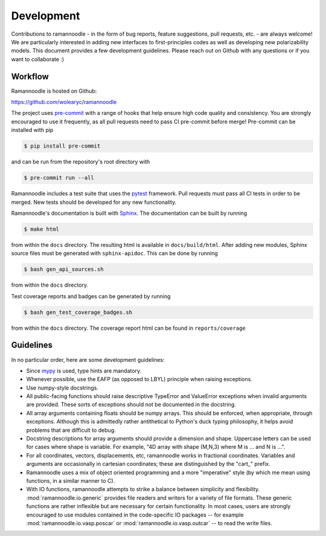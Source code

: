 Development
===========

Contributions to ramannoodle - in the form of bug reports, feature suggestions, pull requests, etc. -  are always welcome! We are particularly interested in adding new interfaces to first-principles codes as well as developing new polarizability models. This document provides a few development guidelines. Please reach out on Github with any questions or if you want to collaborate :)

Workflow
--------

Ramannoodle is hosted on Github:

`https://github.com/wolearyc/ramannoodle <https://github.com/wolearyc/ramannoodle>`_

The project uses `pre-commit <https://pre-commit.com/>`_ with a range of hooks that help ensure high code quality and consistency. You are strongly encouraged to use it frequently, as all pull requests need to pass CI pre-commit before merge! Pre-commit can be installed with pip

.. code-block:: console

      $ pip install pre-commit

and can be run from the repository's root directory with

.. code-block:: console

      $ pre-commit run --all

Ramannoodle includes a test suite that uses the `pytest <https://docs.pytest.org/en/stable/>`_ framework. Pull requests must pass all CI tests in order to be merged. New tests should be developed for any new functionality.

Ramannoodle's documentation is built with `Sphinx <https://www.sphinx-doc.org/en/master/>`_. The documentation can be built by running

.. code-block:: console

      $ make html

from within the ``docs`` directory. The resulting html is available in ``docs/build/html``. After adding new modules, Sphinx source files must be generated with ``sphinx-apidoc``. This can be done by running

.. code-block:: console

      $ bash gen_api_sources.sh

from within the ``docs`` directory.

Test coverage reports and badges can be generated by running

.. code-block:: console

      $ bash gen_test_coverage_badges.sh

from within the ``docs`` directory. The coverage report html can be found in ``reports/coverage``

Guidelines
----------

In no particular order, here are some development guidelines:

* Since `mypy <https://mypy-lang.org/>`_ is used, type hints are mandatory.

* Whenever possible, use the EAFP (as opposed to LBYL) principle when raising exceptions.

* Use numpy-style docstrings.

* All public-facing functions should raise descriptive TypeError and ValueError exceptions when invalid arguments are provided. These sorts of exceptions should not be documented in the docstring.

* All array arguments containing floats should be numpy arrays. This should be enforced, when appropriate, through exceptions. Although this is admittedly rather antithetical to Python's duck typing philosophy, it helps avoid problems that are difficult to debug.

* Docstring descriptions for array arguments should provide a dimension and shape. Uppercase letters can be used for cases where shape is variable. For example, "4D array with shape (M,N,3) where M is ... and N is ...".

* For all coordinates, vectors, displacements, etc, ramannoodle works in fractional coordinates. Variables and arguments are occasionally in cartesian coordinates; these are distinguished by the "cart\_" prefix.

* Ramannoodle uses a mix of object oriented programming and a more "imperative" style (by which me mean using functions, in a similar manner to C).

* With IO functions, ramannoodle attempts to strike a balance between simplicity and flexibility. :mod:`ramannoodle.io.generic` provides file readers and writers for a variety of file formats. These generic functions are rather inflexible but are necessary for certain functionality. In most cases, users are strongly encouraged to use modules contained in the code-specific IO packages -- for example :mod:`ramannoodle.io.vasp.poscar` or :mod:`ramannoodle.io.vasp.outcar` -- to read the write files.
